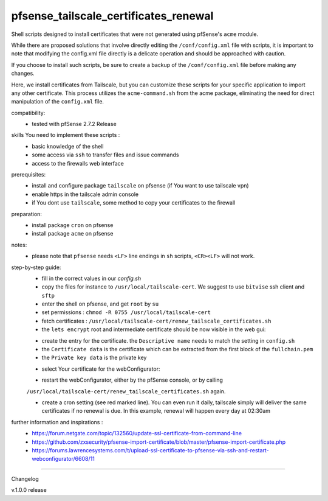 pfsense_tailscale_certificates_renewal
======================================

Shell scripts designed to install certificates that were not generated using pfSense's ``acme`` module.

While there are proposed solutions that involve directly editing the ``/conf/config.xml`` file with scripts, it is important to note that modifying the config.xml
file directly is a delicate operation and should be approached with caution.

If you choose to install such scripts, be sure to create a backup of the ``/conf/config.xml`` file before making any changes.

Here, we install certificates from Tailscale, but you can customize these scripts for your
specific application to import any other certificate. This process utilizes the ``acme-command.sh``
from the acme package, eliminating the need for direct manipulation of the ``config.xml`` file.

compatibility:
    - tested with pfSense 2.7.2 Release

skills You need to implement these scripts :
    - basic knowledge of the shell
    - some access via ``ssh`` to transfer files and issue commands
    - access to the firewalls web interface

prerequisites:
    - install and configure package ``tailscale`` on pfsense (if You want to use tailscale vpn)
    - enable https in the tailscale admin console
    - if You dont use ``tailscale``, some method to copy your certificates to the firewall

preparation:
    - install package ``cron`` on pfsense
    - install package ``acme`` on pfsense

notes:
    - please note that ``pfsense`` needs ``<LF>`` line endings in ``sh`` scripts, ``<CR><LF>`` will not work.

step-by-step guide:
    - fill in the correct values in our `config.sh`
    - copy the files for instance to ``/usr/local/tailscale-cert``.
      We suggest to use ``bitvise`` ssh client and ``sftp``
    - enter the shell on pfsense, and get ``root`` by ``su``
    - set permissions : ``chmod -R 0755 /usr/local/tailscale-cert``
    - fetch certificates : ``/usr/local/tailscale-cert/renew_tailscale_certificates.sh``

    - the ``lets encrypt``  root and intermediate certificate should be now visible in the web gui:

    .. image:: images/01_pfsense_certificate_authorities.png
       :alt: pfsense certificate authorities
       :width: 800
       :align: center

    - create the entry for the certificate.
      the ``Descriptive name`` needs to match the setting in ``config.sh``
    - the ``Certificate data`` is the certificate which can be extracted from the first block of the ``fullchain.pem``
    - the ``Private key data`` is the private key

    .. image:: images/02_pfsense_certificate_create.png
       :alt: pfsense certificate create
       :width: 800
       :align: center

    - select Your certificate for the webConfigurator:

    .. image:: images/03_pfsense_certificate_webconfig.png
       :alt: pfsense certificate webConfigurator
       :width: 800
       :align: center

    - restart the webConfigurator, either by the pfSense console, or by calling
    ``/usr/local/tailscale-cert/renew_tailscale_certificates.sh``
    again.

    - create a cron setting (see red marked line). You can even run it daily,
      tailscale simply will deliver the same certificates if no renewal is due.
      In this example, renewal will happen every day at 02:30am

    .. image:: images/04_pfsense_certificate_cron.png
       :alt: pfsense certificate cron job
       :width: 800
       :align: center


further information and inspirations :
    - https://forum.netgate.com/topic/132560/update-ssl-certificate-from-command-line
    - https://github.com/zxsecurity/pfsense-import-certificate/blob/master/pfsense-import-certificate.php
    - https://forums.lawrencesystems.com/t/upload-ssl-certificate-to-pfsense-via-ssh-and-restart-webconfigurator/6608/11





-------

Changelog

v.1.0.0     release
